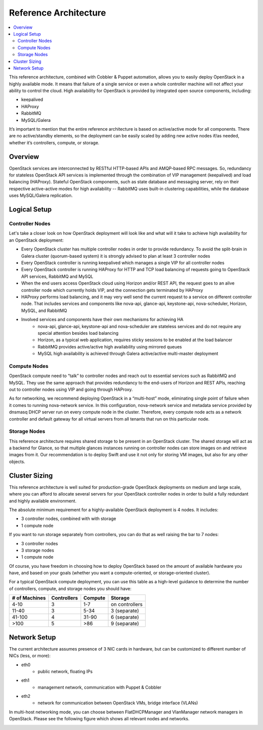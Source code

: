 Reference Architecture
======================

.. contents:: :local:

This reference architecture, combined with Cobbler & Puppet automation, allows you to easily deploy OpenStack in a highly available mode. It means that failure of a single service or even a whole controller machine will not affect your ability to control the cloud. High availability for OpenStack is provided by integrated open source components, including:

* keepalived
* HAProxy
* RabbitMQ
* MySQL/Galera

It’s important to mention that the entire reference architecture is based on active/active mode for all components. There are no active/standby elements, so the deployment can be easily scaled by adding new active nodes if/as needed, whether it’s controllers, compute, or storage.


Overview
--------

OpenStack services are interconnected by RESTful HTTP-based APIs and AMQP-based RPC messages. So, redundancy for stateless OpenStack API services is implemented through the combination of VIP management (keepalived) and load balancing (HAProxy). Stateful OpenStack components, such as state database and messaging server, rely on their respective active-active modes for high availability -- RabbitMQ uses built-in clustering capabilities, while the database uses MySQL/Galera replication.


.. image:: https://docs.google.com/drawings/pub?id=1pWuLe06byR1wkAuPcVEO0vLfFX9YSFIENAXru2OJ9ME&w=800&h=594


Logical Setup 
-------------


Controller Nodes
^^^^^^^^^^^^^^^^
Let's take a closer look on how OpenStack deployment will look like and what will it take to achieve high availability for an OpenStack deployment:

* Every OpenStack cluster has multiple controller nodes in order to provide redundancy. To avoid the split-brain in Galera cluster (quorum-based system) it is strongly advised to plan at least 3 controller nodes
* Every OpenStack controller is running keepalived which manages a single VIP for all controller nodes
* Every OpenStack controller is running HAProxy for HTTP and TCP load balancing of requests going to OpenStack API services, RabbitMQ and MySQL
* When the end users access OpenStack cloud using Horizon and/or REST API, the request goes to an alive controller node which currently holds VIP, and the connection gets terminated by HAProxy
* HAProxy performs load balancing, and it may very well send the current request to a service on different controller node. That includes services and components like nova-api, glance-api, keystone-api, nova-scheduler, Horizon, MySQL, and RabbitMQ
* Involved services and components have their own mechanisms for achieving HA
    * nova-api, glance-api, keystone-api and nova-scheduler are stateless services and do not require any special attention besides load balancing
    * Horizon, as a typical web application, requires sticky sessions to be enabled at the load balancer
    * RabbitMQ provides active/active high availability using mirrored queues
    * MySQL high availability is achieved through Galera active/active multi-master deployment


.. image:: https://docs.google.com/drawings/pub?id=1Hb3toPf7daEYuLAhBatMsIFIM3q0M5lWyCVNvgxAFAs&w=800&h=618


Compute Nodes
^^^^^^^^^^^^^

OpenStack compute need to “talk” to controller nodes and reach out to essential services such as RabbitMQ and MySQL. They use the same approach that provides redundancy to the end-users of Horizon and REST APIs, reaching out to controller nodes using VIP and going through HAProxy.

As for networking, we recommend deploying OpenStack in a “multi-host” mode, eliminating single point of failure when it comes to running nova-network service. In this configuration, nova-network service and metadata service provided by dnsmasq DHCP server run on every compute node in the cluster. Therefore, every compute node acts as a network controller and default gateway for all virtual servers from all tenants that run on this particular node.


.. image:: https://docs.google.com/drawings/pub?id=1qRRapVFy6YFw8huUmQk6qTXCUkJd3JGjDX_yQ-GnGnY&w=800&h=614


Storage Nodes
^^^^^^^^^^^^^

This reference architecture requires shared storage to be present in an OpenStack cluster. The shared storage will act as a backend for Glance, so that multiple glances instances running on controller nodes can store images on and retrieve images from it. Our recommendation is to deploy Swift and use it not only for storing VM images, but also for any other objects.


.. image:: https://docs.google.com/drawings/pub?id=19Z-GgvoKJCJyb9c2MML-ztB00tWZ0cSWmcbGArtF4_o&w=800&h=609



Cluster Sizing
--------------

This reference architecture is well suited for production-grade OpenStack deployments on medium and large scale, where you can afford to allocate several servers for your OpenStack controller nodes in order to build a fully redundant and highly available environment.

The absolute minimum requirement for a highly-available OpenStack deployment is 4 nodes. It includes:

* 3 controller nodes, combined with with storage
* 1 compute node


.. image:: https://docs.google.com/drawings/pub?id=1So4NbE1cLV0X-qDL5QPz6oobH3NHXVsmINmfTmirehk&w=800&h=465


If you want to run storage separately from controllers, you can do that as well raising the bar to 7 nodes:

* 3 controller nodes
* 3 storage nodes
* 1 compute node


.. image:: https://docs.google.com/drawings/pub?id=1BhMtVmCJV1VUf3OSIqgd4lac0_R6hliQT1jVGl-44-w&w=800&h=624


Of course, you have freedom in choosing how to deploy OpenStack based on the amount of available hardware you have, and based on your goals (whether you want a compute-oriented, or storage-oriented cluster).

For a typical OpenStack compute deployment, you can use this table as a high-level guidance to determine the number of controllers, compute, and storage nodes you should have:

=============  ===========  =======  ==============
# of Machines  Controllers  Compute  Storage
=============  ===========  =======  ==============
4-10           3            1-7      on controllers
11-40          3            5-34     3 (separate)
41-100         4            31-90    6 (separate)
>100           5            >86      9 (separate)
=============  ===========  =======  ==============

Network Setup
-------------

The current architecture assumes presence of 3 NIC cards in hardware, but can be customized to different number of NICs (less, or more):

* eth0
    * public network, floating IPs
* eth1
    * management network, communication with Puppet & Cobbler
* eth2
    * network for communication between OpenStack VMs, bridge interface (VLANs)

In multi-host networking mode, you can choose between FlatDHCPManager and VlanManager network managers in OpenStack.  Please see the following figure which shows all relevant nodes and networks.


.. image:: https://docs.google.com/drawings/pub?id=1XSmImw196Lzy03_Oe6louVH-3AszhSkuqo1mPVLw79I&w=800&h=542

